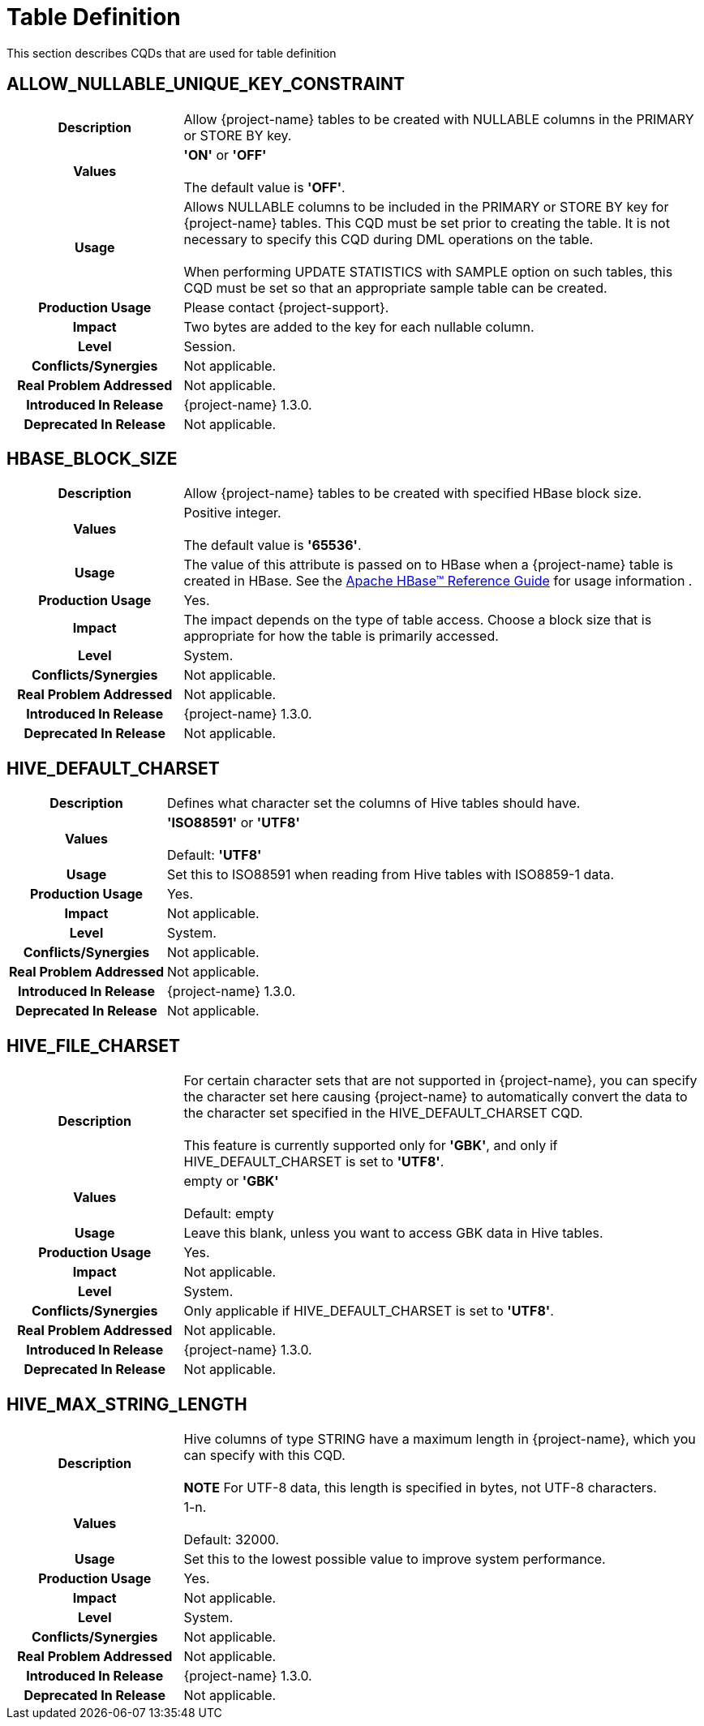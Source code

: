 ////
/**
* @@@ START COPYRIGHT @@@
*
* Licensed to the Apache Software Foundation (ASF) under one
* or more contributor license agreements.  See the NOTICE file
* distributed with this work for additional information
* regarding copyright ownership.  The ASF licenses this file
* to you under the Apache License, Version 2.0 (the
* "License"); you may not use this file except in compliance
* with the License.  You may obtain a copy of the License at
*
*   http://www.apache.org/licenses/LICENSE-2.0
*
* Unless required by applicable law or agreed to in writing,
* software distributed under the License is distributed on an
* "AS IS" BASIS, WITHOUT WARRANTIES OR CONDITIONS OF ANY
* KIND, either express or implied.  See the License for the
* specific language governing permissions and limitations
* under the License.
*
* @@@ END COPYRIGHT @@@
*/
////

[[table_definition]]
= Table Definition

This section describes CQDs that are used for table definition

[[auto-query-retry-warnings]]
== ALLOW_NULLABLE_UNIQUE_KEY_CONSTRAINT

[cols="25%h,75%"]
|===
| *Description*               | Allow {project-name} tables to be created with NULLABLE columns in the PRIMARY or STORE BY key.
| *Values*                    | *'ON'* or *'OFF'* +
 +
The default value is *'OFF'*.
| *Usage*                     | Allows NULLABLE columns to be included in the PRIMARY or STORE BY key for {project-name} tables. 
This CQD must be set prior to creating the table. It is not necessary to specify this CQD during DML operations on the table. +
 +
When performing UPDATE STATISTICS with SAMPLE option on such tables, this CQD must be set so that an appropriate sample table can be created.
| *Production Usage*          | Please contact {project-support}.
| *Impact*                    | Two bytes are added to the key for each nullable column.
| *Level*                     | Session.
| *Conflicts/Synergies*       | Not applicable.
| *Real Problem Addressed*    | Not applicable.
| *Introduced In Release*     | {project-name} 1.3.0.
| *Deprecated In Release*     | Not applicable.
|===

<<<
[[hbase-block-size]]
== HBASE_BLOCK_SIZE

[cols="25%h,75%"]
|===
| *Description*               | Allow {project-name} tables to be created with specified HBase block size.
| *Values*                    | Positive integer. +
 +
The default value is *'65536'*.
| *Usage*                     | The value of this attribute is passed on to HBase when a {project-name} table is created in HBase. 
See the https://hbase.apache.org/book.html[Apache HBase(TM) Reference Guide] for usage information .
| *Production Usage*          | Yes.
| *Impact*                    | The impact depends on the type of table access. Choose a block size that is appropriate 
for how the table is primarily accessed.
| *Level*                     | System.
| *Conflicts/Synergies*       | Not applicable.
| *Real Problem Addressed*    | Not applicable.
| *Introduced In Release*     | {project-name} 1.3.0.
| *Deprecated In Release*     | Not applicable.
|===

<<<
[[hive-default-charset]]
== HIVE_DEFAULT_CHARSET

[cols="25%h,75%"]
|===
| *Description*               | Defines what character set the columns of Hive tables should have.
| *Values*                    | 
*'ISO88591'* or *'UTF8'* +
 +
Default: *'UTF8'*
| *Usage*                     | Set this to ISO88591 when reading from Hive tables with ISO8859-1 data.
| *Production Usage*          | Yes.
| *Impact*                    | Not applicable.
| *Level*                     | System.
| *Conflicts/Synergies*       | Not applicable.
| *Real Problem Addressed*    | Not applicable.
| *Introduced In Release*     | {project-name} 1.3.0.
| *Deprecated In Release*     | Not applicable.
|===

<<<
[[hive-file-charset]]
== HIVE_FILE_CHARSET

[cols="25%h,75%"]
|===
| *Description*               | For certain character sets that are not supported in {project-name}, you can specify the character set here
causing {project-name} to automatically convert the data to the character set specified in the HIVE_DEFAULT_CHARSET CQD. +
 +
This feature is currently supported only for *'GBK'*, and only if HIVE_DEFAULT_CHARSET is set to *'UTF8'*.
| *Values*                    | 
empty or *'GBK'* +
 +
Default: empty
| *Usage*                     | Leave this blank, unless you want to access GBK data in Hive tables.
| *Production Usage*          | Yes.
| *Impact*                    | Not applicable.
| *Level*                     | System.
| *Conflicts/Synergies*       | Only applicable if HIVE_DEFAULT_CHARSET is set to *'UTF8'*.
| *Real Problem Addressed*    | Not applicable.
| *Introduced In Release*     | {project-name} 1.3.0.
| *Deprecated In Release*     | Not applicable.
|===

<<<
[[hive-max-string-length]]
== HIVE_MAX_STRING_LENGTH

[cols="25%h,75%"]
|===
| *Description*               | Hive columns of type STRING have a maximum length in {project-name}, which you can specify with this CQD. +
 +
*NOTE* For UTF-8 data, this length is specified in bytes, not UTF-8 characters.
| *Values*                    | 
1-n. +
 +
Default: 32000.
| *Usage*                     | Set this to the lowest possible value to improve system performance.
| *Production Usage*          | Yes.
| *Impact*                    | Not applicable.
| *Level*                     | System.
| *Conflicts/Synergies*       | Not applicable.
| *Real Problem Addressed*    | Not applicable.
| *Introduced In Release*     | {project-name} 1.3.0.
| *Deprecated In Release*     | Not applicable.
|===


